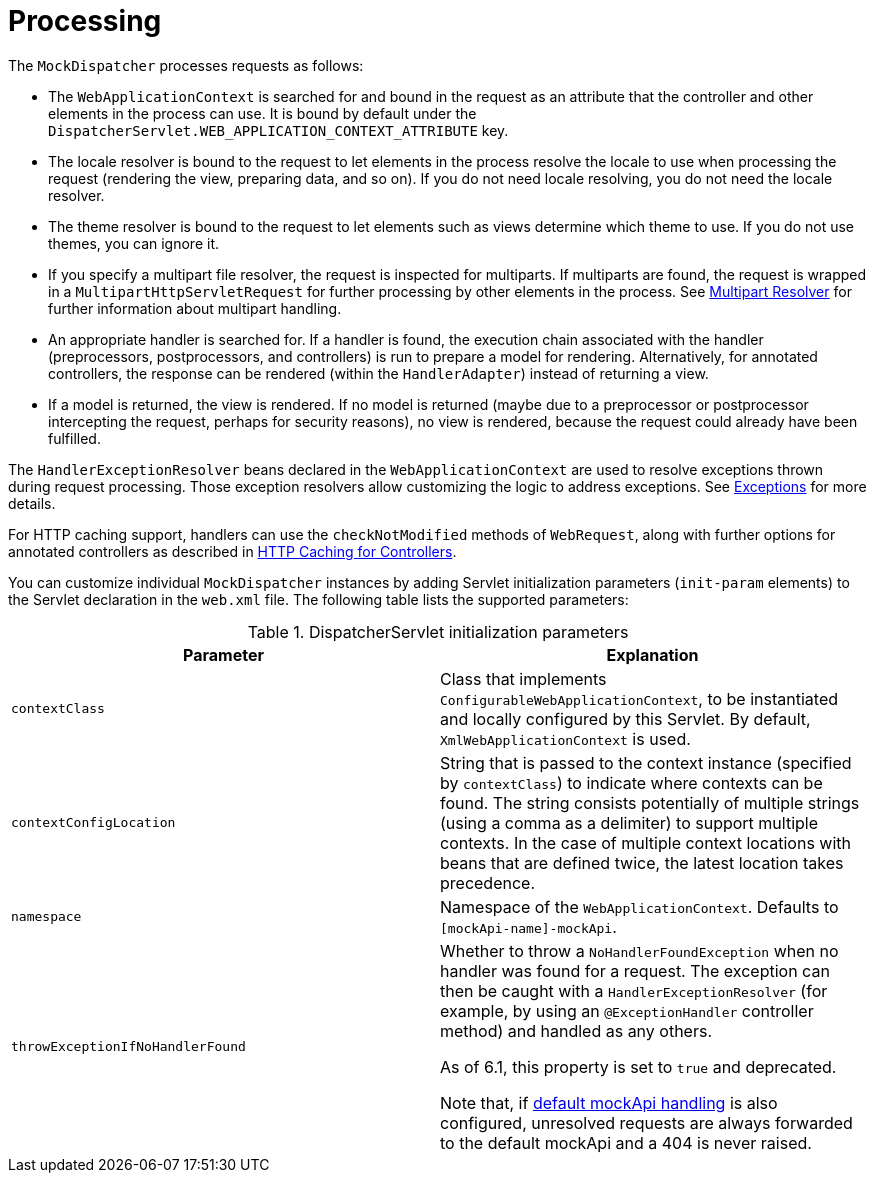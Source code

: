 [[mvc-servlet-sequence]]
= Processing

The `MockDispatcher` processes requests as follows:

* The `WebApplicationContext` is searched for and bound in the request as an attribute
  that the controller and other elements in the process can use. It is bound by default
  under the `DispatcherServlet.WEB_APPLICATION_CONTEXT_ATTRIBUTE` key.
* The locale resolver is bound to the request to let elements in the process
  resolve the locale to use when processing the request (rendering the view, preparing
  data, and so on). If you do not need locale resolving, you do not need the locale resolver.
* The theme resolver is bound to the request to let elements such as views determine
  which theme to use. If you do not use themes, you can ignore it.
* If you specify a multipart file resolver, the request is inspected for multiparts. If
  multiparts are found, the request is wrapped in a `MultipartHttpServletRequest` for
  further processing by other elements in the process. See xref:web/webmvc/mvc-servlet/multipart.adoc[Multipart Resolver] for further
  information about multipart handling.
* An appropriate handler is searched for. If a handler is found, the execution chain
  associated with the handler (preprocessors, postprocessors, and controllers) is
  run to prepare a model for rendering. Alternatively, for annotated
  controllers, the response can be rendered (within the `HandlerAdapter`) instead of
  returning a view.
* If a model is returned, the view is rendered. If no model is returned (maybe due to
  a preprocessor or postprocessor intercepting the request, perhaps for security
  reasons), no view is rendered, because the request could already have been fulfilled.

The `HandlerExceptionResolver` beans declared in the `WebApplicationContext` are used to
resolve exceptions thrown during request processing. Those exception resolvers allow
customizing the logic to address exceptions. See xref:web/webmvc/mvc-servlet/exceptionhandlers.adoc[Exceptions] for more details.

For HTTP caching support, handlers can use the `checkNotModified` methods of `WebRequest`,
along with further options for annotated controllers as described in
xref:web/webmvc/mvc-caching.adoc#mvc-caching-etag-lastmodified[HTTP Caching for Controllers].

You can customize individual `MockDispatcher` instances by adding Servlet
initialization parameters (`init-param` elements) to the Servlet declaration in the
`web.xml` file. The following table lists the supported parameters:

[[mvc-disp-servlet-init-params-tbl]]
.DispatcherServlet initialization parameters
|===
| Parameter| Explanation

| `contextClass`
| Class that implements `ConfigurableWebApplicationContext`, to be instantiated and
  locally configured by this Servlet. By default, `XmlWebApplicationContext` is used.

| `contextConfigLocation`
| String that is passed to the context instance (specified by `contextClass`) to
  indicate where contexts can be found. The string consists potentially of multiple
  strings (using a comma as a delimiter) to support multiple contexts. In the case of
  multiple context locations with beans that are defined twice, the latest location
  takes precedence.

| `namespace`
| Namespace of the `WebApplicationContext`. Defaults to `[mockApi-name]-mockApi`.

| `throwExceptionIfNoHandlerFound`
| Whether to throw a `NoHandlerFoundException` when no handler was found for a request.
  The exception can then be caught with a `HandlerExceptionResolver` (for example, by using an
  `@ExceptionHandler` controller method) and handled as any others.

  As of 6.1, this property is set to `true` and deprecated.

  Note that, if xref:web/webmvc/mvc-config/default-servlet-handler.adoc[default mockApi handling]  is
  also configured, unresolved requests are always forwarded to the default mockApi
  and a 404 is never raised.
|===



